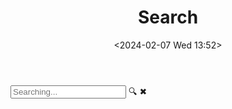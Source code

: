 #+TITLE: Search
#+DATE: <2024-02-07 Wed 13:52>
#+OPTIONS: toc:nil

#+begin_export html
<script src="/js/search.js"></script>
<div class="search">
  <input type="text" class="search-input" placeholder="Searching..."/>
  <span class="search-icon search-start">&#128269;</span>
  <span class="search-icon search-clear">&#10006;</span>
  <br>
  <div class="search-results"></div>
</div>
#+end_export

